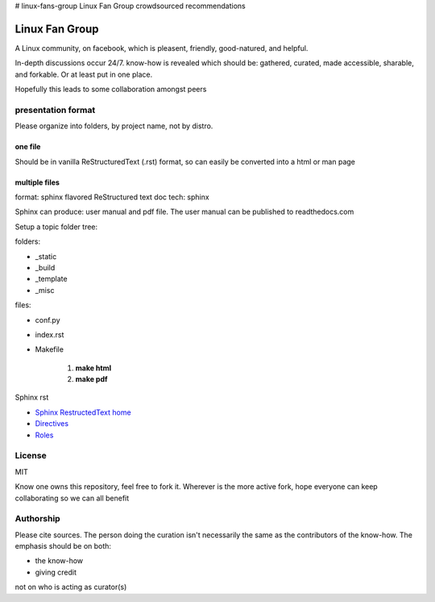 # linux-fans-group
Linux Fan Group crowdsourced recommendations

Linux Fan Group
=========================

A Linux community, on facebook, which is pleasent, friendly, good-natured, and helpful.

In-depth discussions occur 24/7. know-how is revealed which should be: gathered, curated, made accessible, sharable, and forkable. Or at least put in one place.

Hopefully this leads to some collaboration amongst peers

presentation format
+++++++++++++++++++++++

Please organize into folders, by project name, not by distro.

one file
**************

Should be in vanilla ReStructuredText (.rst) format, so can easily be converted into a html or man page

multiple files
***************

format:   sphinx flavored ReStructured text
doc tech: sphinx

Sphinx can produce: user manual and pdf file. The user manual can be published to readthedocs.com

Setup a topic folder tree:

folders:

- _static 

- _build

- _template

- _misc
   
files:

- conf.py

- index.rst 

- Makefile

   #. **make html**
   
   #. **make pdf**
   

Sphinx rst

- `Sphinx RestructedText home <https://www.sphinx-doc.org/en/master/usage/restructuredtext/index.html>`_

- `Directives <https://www.sphinx-doc.org/en/master/usage/restructuredtext/directives.html>`_

- `Roles <https://www.sphinx-doc.org/en/master/usage/restructuredtext/roles.html>`_

License
+++++++++++

MIT

Know one owns this repository, feel free to fork it. Wherever is the more active fork, hope everyone can keep collaborating so we can all benefit

Authorship
+++++++++++++

Please cite sources. The person doing the curation isn't necessarily the same as the contributors of the know-how. The emphasis should be on both:

- the know-how

- giving credit

not on who is acting as curator(s)
